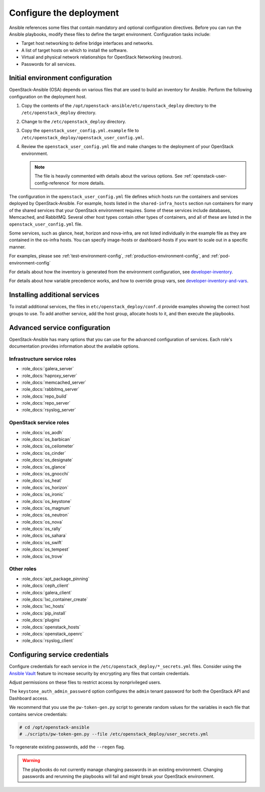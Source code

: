 .. _configure:

========================
Configure the deployment
========================

.. figure:: figures/installation-workflow-configure-deployment.png
   :width: 100%

Ansible references some files that contain mandatory and optional
configuration directives. Before you can run the Ansible playbooks, modify
these files to define the target environment. Configuration tasks include:

* Target host networking to define bridge interfaces and
  networks.
* A list of target hosts on which to install the software.
* Virtual and physical network relationships for OpenStack
  Networking (neutron).
* Passwords for all services.

Initial environment configuration
~~~~~~~~~~~~~~~~~~~~~~~~~~~~~~~~~

OpenStack-Ansible (OSA) depends on various files that are used to build an
inventory for Ansible. Perform the following configuration on the deployment
host.

#. Copy the contents of the
   ``/opt/openstack-ansible/etc/openstack_deploy`` directory to the
   ``/etc/openstack_deploy`` directory.

#. Change to the ``/etc/openstack_deploy`` directory.

#. Copy the ``openstack_user_config.yml.example`` file to
   ``/etc/openstack_deploy/openstack_user_config.yml``.

#. Review the ``openstack_user_config.yml`` file and make changes
   to the deployment of your OpenStack environment.

   .. note::

      The file is heavily commented with details about the various options.
      See :ref:`openstack-user-config-reference` for more details.

The configuration in the ``openstack_user_config.yml`` file defines which hosts
run the containers and services deployed by OpenStack-Ansible. For
example, hosts listed in the ``shared-infra_hosts`` section run containers for
many of the shared services that your OpenStack environment requires. Some of
these services include databases, Memcached, and RabbitMQ. Several other
host types contain other types of containers, and all of these are listed
in the ``openstack_user_config.yml`` file.

Some services, such as glance, heat, horizon and nova-infra, are not listed
individually in the example file as they are contained in the os-infra hosts.
You can specify image-hosts or dashboard-hosts if you want to scale out in a
specific manner.

For examples, please see :ref:`test-environment-config`,
:ref:`production-environment-config`, and :ref:`pod-environment-config`

For details about how the inventory is generated from the environment
configuration, see
`developer-inventory <http://docs.openstack.org/developer/openstack-ansible/developer-docs/inventory.html>`_.

For details about how variable precedence works, and how to override
group vars, see
`developer-inventory-and-vars <http://docs.openstack.org/developer/openstack-ansible/developer-docs/inventory-and-vars.html>`_.

Installing additional services
~~~~~~~~~~~~~~~~~~~~~~~~~~~~~~

To install additional services, the files in
``etc/openstack_deploy/conf.d`` provide examples showing
the correct host groups to use. To add another service, add the host group,
allocate hosts to it, and then execute the playbooks.

Advanced service configuration
~~~~~~~~~~~~~~~~~~~~~~~~~~~~~~

OpenStack-Ansible has many options that you can use for the advanced
configuration of services. Each role's documentation provides information
about the available options.

Infrastructure service roles
----------------------------

- :role_docs:`galera_server`

- :role_docs:`haproxy_server`

- :role_docs:`memcached_server`

- :role_docs:`rabbitmq_server`

- :role_docs:`repo_build`

- :role_docs:`repo_server`

- :role_docs:`rsyslog_server`


OpenStack service roles
-----------------------

- :role_docs:`os_aodh`

- :role_docs:`os_barbican`

- :role_docs:`os_ceilometer`

- :role_docs:`os_cinder`

- :role_docs:`os_designate`

- :role_docs:`os_glance`

- :role_docs:`os_gnocchi`

- :role_docs:`os_heat`

- :role_docs:`os_horizon`

- :role_docs:`os_ironic`

- :role_docs:`os_keystone`

- :role_docs:`os_magnum`

- :role_docs:`os_neutron`

- :role_docs:`os_nova`

- :role_docs:`os_rally`

- :role_docs:`os_sahara`

- :role_docs:`os_swift`

- :role_docs:`os_tempest`

- :role_docs:`os_trove`


Other roles
-----------

- :role_docs:`apt_package_pinning`

- :role_docs:`ceph_client`

- :role_docs:`galera_client`

- :role_docs:`lxc_container_create`

- :role_docs:`lxc_hosts`

- :role_docs:`pip_install`

- :role_docs:`plugins`

- :role_docs:`openstack_hosts`

- :role_docs:`openstack_openrc`

- :role_docs:`rsyslog_client`

Configuring service credentials
~~~~~~~~~~~~~~~~~~~~~~~~~~~~~~~

Configure credentials for each service in the
``/etc/openstack_deploy/*_secrets.yml`` files. Consider using the
`Ansible Vault <http://docs.ansible.com/playbooks_vault.html>`_ feature to
increase security by encrypting any files that contain credentials.

Adjust permissions on these files to restrict access by nonprivileged
users.

The ``keystone_auth_admin_password`` option configures the ``admin`` tenant
password for both the OpenStack API and Dashboard access.

We recommend that you use the ``pw-token-gen.py`` script to generate random
values for the variables in each file that contains service credentials:

.. code-block:: shell-session

   # cd /opt/openstack-ansible
   # ./scripts/pw-token-gen.py --file /etc/openstack_deploy/user_secrets.yml

To regenerate existing passwords, add the ``--regen`` flag.

.. warning::

   The playbooks do not currently manage changing passwords in an existing
   environment. Changing passwords and rerunning the playbooks will fail
   and might break your OpenStack environment.
